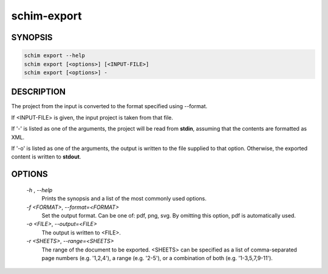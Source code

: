 ============
schim-export
============

SYNOPSIS
========

.. code-block:: none

   schim export --help
   schim export [<options>] [<INPUT-FILE>]
   schim export [<options>] -

DESCRIPTION
===========

The project from the input is converted to the format specified using
--format.

If <INPUT-FILE> is given, the input project is taken from that file.

If '-' is listed as one of the arguments, the project will be read from
**stdin**, assuming that the contents are formatted as XML.

If '-o' is listed as one of the arguments, the output is written to the
file supplied to that option. Otherwise, the exported content is written
to **stdout**.

OPTIONS
=======

   `-h` , `--help`
      Prints the synopsis and a list of the most commonly used options.

   `-f \<FORMAT\>`, `--format=\<FORMAT\>`
      Set the output format. Can be one of: pdf, png, svg. By omitting
      this option, pdf is automatically used.

   `-o <FILE>`, `--output=\<FILE\>`
      The output is written to <FILE>.

   `-r \<SHEETS\>`, `--range=\<SHEETS\>`
      The range of the document to be exported. <SHEETS> can be
      specified as a list of comma-separated page numbers (e.g.
      '1,2,4'), a range (e.g. '2-5'), or a combination of both (e.g.
      '1-3,5,7,9-11').

